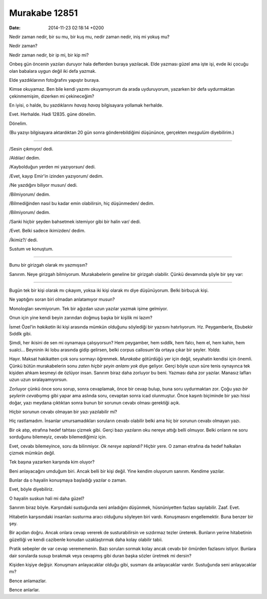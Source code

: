 ==============
Murakabe 12851
==============

:date: 2014-11-23 02:18:14 +0200

.. :Author: Emin Reşah
.. :Date:   12851

Nedir zaman nedir, bir su mu, bir kuş mu, nedir zaman nedir, iniş mi
yokuş mu?

Nedir zaman?

Nedir zaman nedir, bir ip mi, bir kip mi?

Onbeş gün öncenin yazıları duruyor hala defterden buraya yazılacak. Elde
yazması güzel ama işte işi, evde iki çocuğu olan babalara uygun değil
iki defa yazmak.

Elde yazdıklarının fotoğrafını yapıştır buraya.

Kimse okuyamaz. Ben bile kendi yazımı okuyamıyorum da arada uyduruyorum,
yazarken bir defa uydurmaktan çekinmemişim, dizerken mi çekineceğim?

En iyisi, o halde, bu yazdıklarını *havaş havaş* bilgisayara yollamak
herhalde.

Evet. Herhalde. Hadi 12835. güne dönelim.

Dönelim.

(Bu yazıyı bilgisayara aktardıktan 20 gün sonra gönderebildiğimi
düşününce, gerçekten *meşgulüm* diyebilirim.)

--------------

/Sesin çıkmıyor/ dedi.

/Aldılar/ dedim.

/Kaybolduğun yerden mi yazıyorsun/ dedi.

/Evet, kayıp Emir'in izinden yazıyorum/ dedim.

/Ne yazdığını biliyor musun/ dedi.

/Bilmiyorum/ dedim.

/Bilmediğinden nasıl bu kadar emin olabilirsin, hiç düşünmeden/ dedim.

/Bilmiyorum/ dedim.

/Sanki hiçbir şeyden bahsetmek istemiyor gibi bir halin var/ dedi.

/Evet. Belki sadece ikimizden/ dedim.

/İkimiz?/ dedi.

Sustum ve konuştum.

--------------

Bunu bir girizgah olarak mı yazmışsın?

Sanırım. Neye girizgah bilmiyorum. Murakabelerin geneline bir girizgah
olabilir. Çünkü devamında şöyle bir şey var:

--------------

Bugün tek bir kişi olarak mı çıkayım, yoksa iki kişi olarak mı diye
düşünüyorum. Belki birbuçuk kişi.

Ne yaptığını soran biri olmadan anlatamıyor musun?

Monologları sevmiyorum. Tek bir ağızdan uzun yazılar yazmak işime
gelmiyor.

Onun için yine kendi beyin zarından doğmuş başka bir kişilik mi lazım?

İsmet Özel'in *hakikatin* iki kişi arasında mümkün olduğunu söylediği
bir yazısını hatırlıyorum. Hz. Peygamberle, Ebubekir Sıddîk gibi.

Şimdi, her ikisini de sen mi oynamaya çalışıyorsun? Hem peygamber, hem
sıddîk, hem falcı, hem el, hem kahin, hem sualci... Beyninin iki lobu
arasında gidip gelirsen, belki corpus callosum'da ortaya çıkar bir
şeyler. *Yolda.*

Hayır. Maksat hakikatten çok soru sormayı öğrenmek. *Murakabe* götürdüğü
yer için değil, seyahatin kendisi için önemli. Çünkü bütün murakabelerin
sonu *zaten hiçbir şeyin anlamı yok* diye geliyor. Gerçi böyle uzun süre
tenis oynayınca tek kişiden ahkam kesmeyi de özlüyor insan. Sanırım
biraz daha zorluyor bu beni. Yazması daha zor yazılar. Manasız lafları
uzun uzun sıralayamıyorsun.

Zorluyor çünkü önce soru sorup, sonra cevaplamak, önce bir cevap bulup,
buna soru uydurmaktan zor. Çoğu yazı *bir şeylerin cevabıymış* gibi
yapar ama aslında soru, cevaptan sonra icad olunmuştur. Önce kaşıntı
biçiminde bir yazı hissi doğar, yazı meydana çıktıktan sonra bunun bir
sorunun cevabı olması gerektiği açık.

Hiçbir sorunun cevabı olmayan bir yazı yazılabilir mi?

Hiç rastlamadım. İnsanlar umursamadıkları soruların cevabı olabilir
belki ama hiç bir sorunun cevabı olmayan yazı.

Bir ok atıp, etrafına hedef tahtası çizmek gibi. Gerçi bazı yazıların
oku nereye attığı belli olmuyor. Belki onların ne soru sorduğunu
bilemeyiz, cevabı bilemediğimiz için.

Evet, cevabı bilemeyince, soru da bilinmiyor. *Ok nereye saplandı?*
Hiçbir yere. O zaman etrafına da hedef halkaları çizmek mümkün değil.

Tek başına yazarken karşında kim oluyor?

Beni anlayacağını umduğum biri. Ancak belli bir kişi değil. Yine kendim
oluyorum sanırım. Kendime yazılar.

Bunlar da o hayalin konuşmaya başladığı yazılar o zaman.

Evet, böyle diyebiliriz.

O hayalin suskun hali mi daha güzel?

Sanırım biraz böyle. Karşındaki sustuğunda seni anladığını düşünmek,
hüsnüniyetten fazlası sayılabilir. Zaaf. Evet.

Hitabetin karşısındaki insanları susturma aracı olduğunu söyleyen biri
vardı. Konuşmasını engellemektir. Buna benzer bir şey.

Bir açıdan doğru. Ancak onlara cevap vererek de susturabilirsin ve
sızdırmaz tezler üreterek. Bunların yerine hitabetinin güzelliği ve
kendi cazibenle konudan uzaklaştırmak daha kolay olabilir tabii.

Pratik sebepler de var cevap verememenin. Bazı soruları sormak kolay
ancak cevabı bir ömürden fazlasını istiyor. Bunlara dair sorularda susup
bırakmak veya cevapmış gibi duran başka sözler üretmek mi dersin?

Kişiden kişiye değişir. Konuşmanı anlayacaklar olduğu gibi, susmanı da
anlayacaklar vardır. Sustuğunda seni anlayacaklar mı?

Bence anlamazlar.

Bence anlarlar.
